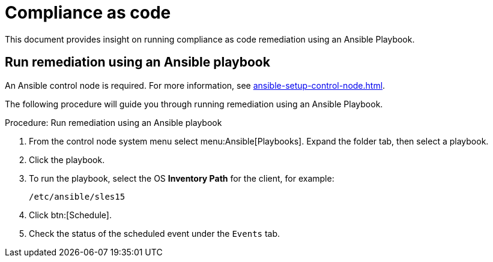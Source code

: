 [[compliance-as-code]]
= Compliance as code

//This document provides insight on running compliance as code remediation using two methods with {productname}:
This document provides insight on running compliance as code remediation using an Ansible Playbook.

//* Use an Ansible Playbook
//* Use a bash script


== Run remediation using an Ansible playbook

An Ansible control node is required.
For more information, see xref:ansible-setup-control-node.adoc[].

The following procedure will guide you through running remediation using an Ansible Playbook.

.Procedure: Run remediation using an Ansible playbook
. From the control node system menu select menu:Ansible[Playbooks].
  Expand the folder tab, then select a playbook.

. Click the playbook.

. To run the playbook, select the OS **Inventory Path** for the client, for example:
+
----
/etc/ansible/sles15
----
. Click btn:[Schedule].

. Check the status of the scheduled event under the [guimenu]``Events`` tab.


